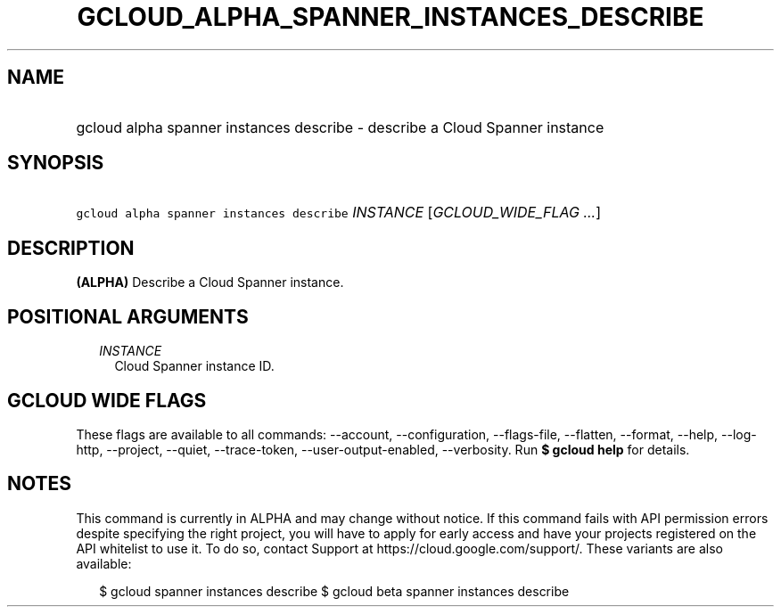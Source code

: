 
.TH "GCLOUD_ALPHA_SPANNER_INSTANCES_DESCRIBE" 1



.SH "NAME"
.HP
gcloud alpha spanner instances describe \- describe a Cloud Spanner instance



.SH "SYNOPSIS"
.HP
\f5gcloud alpha spanner instances describe\fR \fIINSTANCE\fR [\fIGCLOUD_WIDE_FLAG\ ...\fR]



.SH "DESCRIPTION"

\fB(ALPHA)\fR Describe a Cloud Spanner instance.



.SH "POSITIONAL ARGUMENTS"

.RS 2m
.TP 2m
\fIINSTANCE\fR
Cloud Spanner instance ID.


.RE
.sp

.SH "GCLOUD WIDE FLAGS"

These flags are available to all commands: \-\-account, \-\-configuration,
\-\-flags\-file, \-\-flatten, \-\-format, \-\-help, \-\-log\-http, \-\-project,
\-\-quiet, \-\-trace\-token, \-\-user\-output\-enabled, \-\-verbosity. Run \fB$
gcloud help\fR for details.



.SH "NOTES"

This command is currently in ALPHA and may change without notice. If this
command fails with API permission errors despite specifying the right project,
you will have to apply for early access and have your projects registered on the
API whitelist to use it. To do so, contact Support at
https://cloud.google.com/support/. These variants are also available:

.RS 2m
$ gcloud spanner instances describe
$ gcloud beta spanner instances describe
.RE

